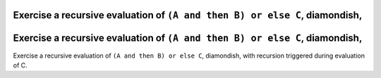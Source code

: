 Exercise a recursive evaluation of ``(A and then B) or else C``, diamondish,
============================================================================

Exercise a recursive evaluation of ``(A and then B) or else C``, diamondish,
============================================================================

Exercise a recursive evaluation of ``(A and then B) or else C``, diamondish,
with recursion triggered during evaluation of C.

